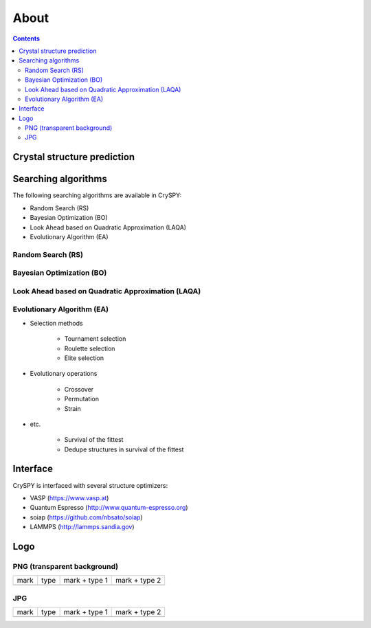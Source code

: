 ===========================
About
===========================

.. contents:: Contents


Crystal structure prediction
=============================

.. image:: ./figs/CSP.png
  :width: 15cm


Searching algorithms
=============================

The following searching algorithms are available in CrySPY:

- Random Search (RS)
- Bayesian Optimization (BO)
- Look Ahead based on Quadratic Approximation (LAQA)
- Evolutionary Algorithm (EA)

Random Search (RS)
----------------------------

Bayesian Optimization (BO)
----------------------------

.. image:: ./figs/BO.png
  :width: 20cm



Look Ahead based on Quadratic Approximation (LAQA)
-----------------------------------------------------

.. image:: ./figs/LAQA.gif
  :width: 15cm


Evolutionary Algorithm (EA)
----------------------------


+ Selection methods

    - Tournament selection
    - Roulette selection
    - Elite selection

+ Evolutionary operations

    - Crossover
    - Permutation
    - Strain

+ etc.

    - Survival of the fittest
    - Dedupe structures in survival of the fittest


Interface
=============

CrySPY is interfaced with several structure optimizers:

- VASP (https://www.vasp.at)
- Quantum Espresso (http://www.quantum-espresso.org)
- soiap (https://github.com/nbsato/soiap)
- LAMMPS (http://lammps.sandia.gov)



Logo
==============

PNG (transparent background)
------------------------------

.. |logo_01_png| image:: ./figs/logo/cryspy_fix-01.png
  :scale: 10

.. |logo_02_png| image:: ./figs/logo/cryspy_fix-02.png
  :scale: 10

.. |logo_03_png| image:: ./figs/logo/cryspy_fix-03.png
  :scale: 10

.. |logo_04_png| image:: ./figs/logo/cryspy_fix-04.png
  :scale: 10

.. csv-table::

  mark, type, mark + type 1, mark + type 2
  |logo_01_png|, |logo_02_png|, |logo_03_png|, |logo_04_png|


JPG
------------------------------

.. |logo_01_jpg| image:: ./figs/logo/cryspy_fix-01.jpg
  :scale: 10

.. |logo_02_jpg| image:: ./figs/logo/cryspy_fix-02.jpg
  :scale: 10

.. |logo_03_jpg| image:: ./figs/logo/cryspy_fix-03.jpg
  :scale: 10

.. |logo_04_jpg| image:: ./figs/logo/cryspy_fix-04.jpg
  :scale: 10

.. csv-table::

  mark, type, mark + type 1, mark + type 2
  |logo_01_jpg|, |logo_02_jpg|, |logo_03_jpg|, |logo_04_jpg|
